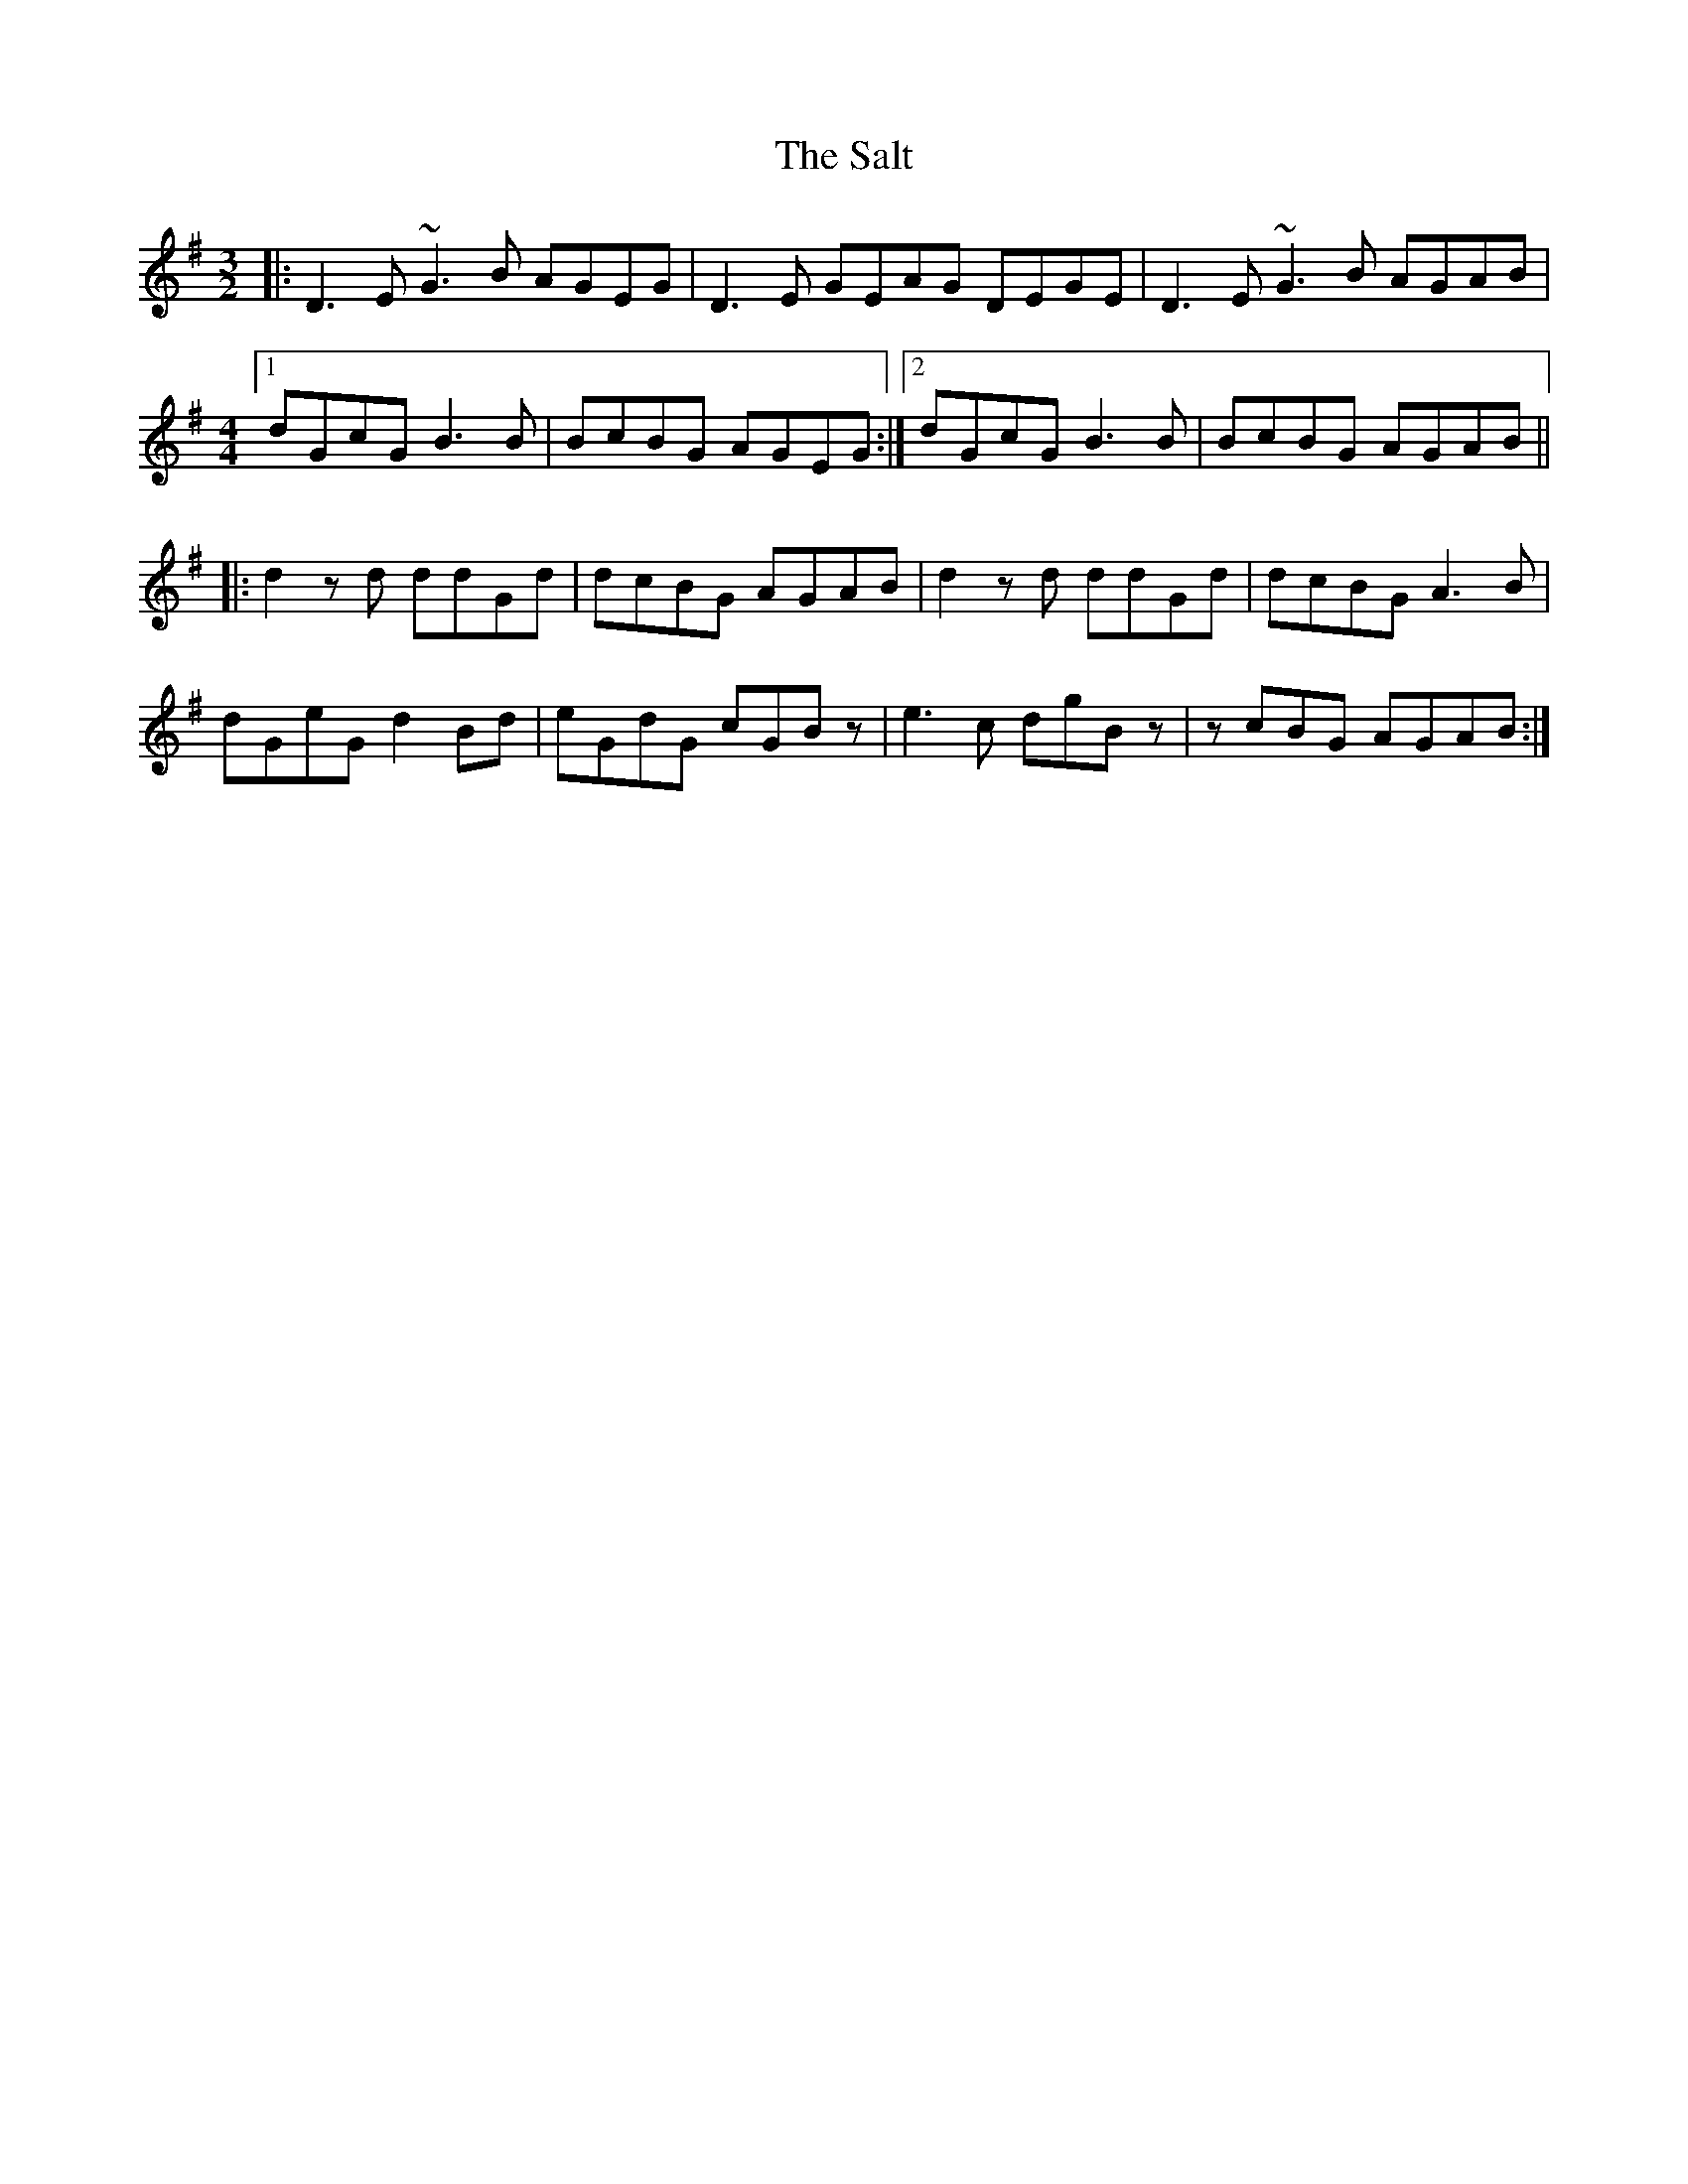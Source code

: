 X: 35808
T: Salt, The
R: three-two
M: 3/2
K: Gmajor
|:D3E ~G3B AGEG|D3E GEAG DEGE|D3E ~G3B AGAB|
M:4/4
[1 dGcG B3B|BcBG AGEG:|2 dGcG B3B|BcBG AGAB||
|:d2zd ddGd|dcBG AGAB|d2zd ddGd|dcBG A3B|
dGeG d2Bd|eGdG cGBz|e3c dgBz|zcBG AGAB:|

